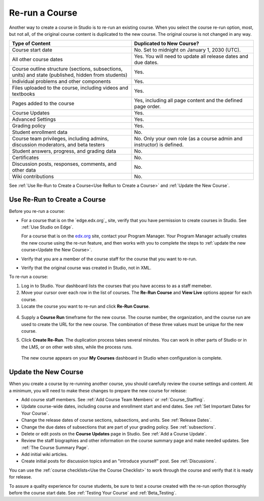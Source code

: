 .. _Rerun a Course:

###################
Re-run a Course
###################

Another way to create a course in Studio is to re-run an existing course. When
you select the course re-run option, most, but not all, of the original course
content is duplicated to the new course. The original course is not changed in
any way.

.. list-table::
   :widths: 45 45
   :header-rows: 1

   * - Type of Content
     - Duplicated to New Course?
   * - Course start date
     - No. Set to midnight on January 1, 2030 (UTC).
   * - All other course dates
     - Yes. You will need to update all release dates and due dates. 
   * - Course outline structure (sections, subsections, units) and state (published, hidden from students)
     - Yes. 
   * - Individual problems and other components
     - Yes.
   * - Files uploaded to the course, including videos and textbooks
     - Yes.
   * - Pages added to the course
     - Yes, including all page content and the defined page order.
   * - Course Updates 
     - Yes.
   * - Advanced Settings
     - Yes.
   * - Grading policy
     - Yes.
   * - Student enrollment data
     - No.
   * - Course team privileges, including admins, discussion moderators, and beta testers
     - No. Only your own role (as a course admin and instructor) is defined.
   * - Student answers, progress, and grading data
     - No.
   * - Certificates
     - No.
   * - Discussion posts, responses, comments, and other data
     - No.
   * - Wiki contributions
     - No.

See :ref:`Use Re-Run to Create a Course<Use ReRun to Create a Course>` and
:ref:`Update the New Course`.

.. _Use ReRun to Create a Course:

********************************************
Use Re-Run to Create a Course
********************************************

Before you re-run a course:

* For a course that is on the `edge.edx.org`_ site, verify that you have
  permission to create courses in Studio. See :ref:`Use Studio on Edge`.

  For a course that is on the `edx.org`_ site, contact your Program Manager.
  Your Program Manager actually creates the new course using the re-run
  feature, and then works with you to complete the steps to :ref:`update the
  new course<Update the New Course>`.

* Verify that you are a member of the course staff for the course that you want
  to re-run.

* Verify that the original course was created in Studio, not in XML.

To re-run a course:

#. Log in to Studio. Your dashboard lists the courses that you have access to
   as a staff memeber.

#. Move your cursor over each row in the list of courses. The **Re-Run Course**
   and **View Live** options appear for each course.

#. Locate the course you want to re-run and click **Re-Run Course**.

  .. image:: ../Images/rerun_course_info.png
     :alt: The course creation page for a rerun, with the course name, organization, and course number supplied

.. this image ^ is from the wireframe and needs to be replaced     

4. Supply a **Course Run** timeframe for the new course. The course number, the
   organization, and the course run are used to create the URL for the new
   course. The combination of these three values must be unique for the new
   course.

.. any of the 4 values can be changed, but we are not currently supporting
.. cross-organization use such as licensing

5. Click **Create Re-Run**. The duplication process takes several minutes. You
   can work in other parts of Studio or in the LMS, or on other web sites,
   while the process runs.

  The new course appears on your **My Courses** dashboard in Studio when
  configuration is complete.

.. _Update the New Course:

********************************************
Update the New Course
********************************************

When you create a course by re-running another course, you should carefully
review the course settings and content. At a minimum, you will need to make
these changes to prepare the new course for release:

* Add course staff members. See :ref:`Add Course Team Members` or
  :ref:`Course_Staffing`.
  
* Update course-wide dates, including course and enrollment start and end
  dates. See :ref:`Set Important Dates for Your Course`.

* Change the release dates of course sections, subsections, and units. See
  :ref:`Release Dates`.

* Change the due dates of subsections that are part of your grading policy. See
  :ref:`subsections`.

* Delete or edit posts on the **Course Updates** page in Studio. See :ref:`Add
  a Course Update`.

* Review the staff biographies and other information on the course summary
  page and make needed updates. See :ref:`The Course Summary Page`.

* Add initial wiki articles.

* Create initial posts for discussion topics and an "introduce yourself"
  post. See :ref:`Discussions`.
  
You can use the :ref:`course checklists<Use the Course Checklist>` to work
through the course and verify that it is ready for release.

To assure a quality experience for course students, be sure to test a course
created with the re-run option thoroughly before the course start date.
See :ref:`Testing Your Course` and :ref:`Beta_Testing`.


.. _edg.edx.org: http://edge.edx.org
.. _edx.org: http://edx.org